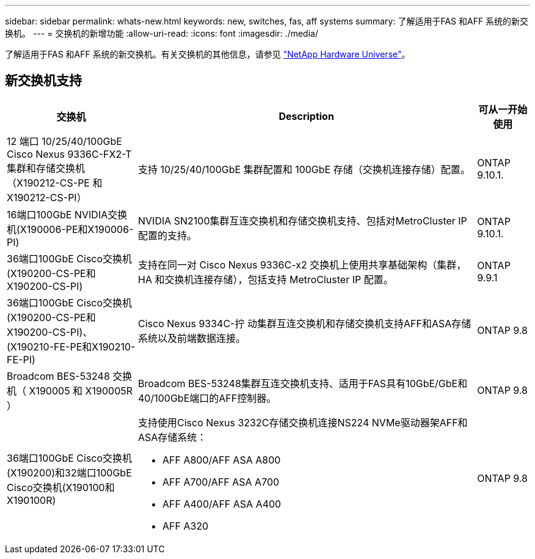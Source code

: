 ---
sidebar: sidebar 
permalink: whats-new.html 
keywords: new, switches, fas, aff systems 
summary: 了解适用于FAS 和AFF 系统的新交换机。 
---
= 交换机的新增功能
:allow-uri-read: 
:icons: font
:imagesdir: ./media/


[role="lead"]
了解适用于FAS 和AFF 系统的新交换机。有关交换机的其他信息，请参见 https://hwu.netapp.com/Switch/Index["NetApp Hardware Universe"^]。



== 新交换机支持

[cols="25h,~,~"]
|===
| 交换机 | Description | 可从一开始使用 


 a| 
12 端口 10/25/40/100GbE Cisco Nexus 9336C-FX2-T 集群和存储交换机（X190212-CS-PE 和 X190212-CS-PI）
 a| 
支持 10/25/40/100GbE 集群配置和 100GbE 存储（交换机连接存储）配置。
 a| 
ONTAP 9.10.1.



 a| 
16端口100GbE NVIDIA交换机(X190006-PE和X190006-PI)
 a| 
NVIDIA SN2100集群互连交换机和存储交换机支持、包括对MetroCluster IP配置的支持。
 a| 
ONTAP 9.10.1.



 a| 
36端口100GbE Cisco交换机(X190200-CS-PE和X190200-CS-PI)
 a| 
支持在同一对 Cisco Nexus 9336C-x2 交换机上使用共享基础架构（集群， HA 和交换机连接存储），包括支持 MetroCluster IP 配置。
 a| 
ONTAP 9.9.1



 a| 
36端口100GbE Cisco交换机(X190200-CS-PE和X190200-CS-PI)、(X190210-FE-PE和X190210-FE-PI)
 a| 
Cisco Nexus 9334C-拧 动集群互连交换机和存储交换机支持AFF和ASA存储系统以及前端数据连接。
 a| 
ONTAP 9.8



 a| 
Broadcom BES-53248 交换机（ X190005 和 X190005R ）
 a| 
Broadcom BES-53248集群互连交换机支持、适用于FAS具有10GbE/GbE和40/100GbE端口的AFF控制器。
 a| 
ONTAP 9.8



 a| 
36端口100GbE Cisco交换机(X190200)和32端口100GbE Cisco交换机(X190100和X190100R)
 a| 
支持使用Cisco Nexus 3232C存储交换机连接NS224 NVMe驱动器架AFF和ASA存储系统：

* AFF A800/AFF ASA A800
* AFF A700/AFF ASA A700
* AFF A400/AFF ASA A400
* AFF A320

 a| 
ONTAP 9.8

|===